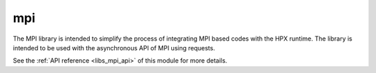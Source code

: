 ..
    Copyright (c) 2019 The STE||AR-Group

    SPDX-License-Identifier: BSL-1.0
    Distributed under the Boost Software License, Version 1.0. (See accompanying
    file LICENSE_1_0.txt or copy at http://www.boost.org/LICENSE_1_0.txt)

.. _libs_mpi:

===
mpi
===

The MPI library is intended to simplify the process of integrating MPI based
codes with the HPX runtime. The library is intended to be used with the
asynchronous API of MPI using requests.


See the :ref:`API reference <libs_mpi_api>` of this module for more
details.

